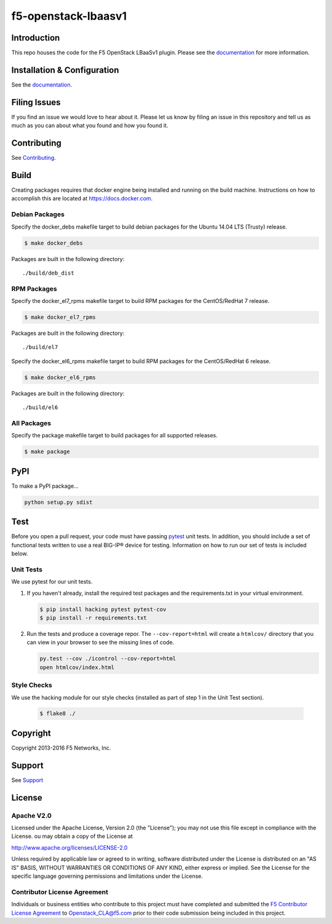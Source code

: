 f5-openstack-lbaasv1
====================

|Build status| |docs build status| |slack badge|

Introduction
------------
This repo houses the code for the F5 OpenStack LBaaSv1 plugin. Please
see the `documentation <http://f5-openstack-lbaasv1.readthedocs.org/en/latest/>`__ for
more information.

Installation & Configuration
----------------------------
See the `documentation <http://f5-openstack-lbaasv1.readthedocs.org/en/latest/>`__.

Filing Issues
-------------
If you find an issue we would love to hear about it. Please let us
know by filing an issue in this repository and tell us as much as you can
about what you found and how you found it.

Contributing
------------
See `Contributing <CONTRIBUTING.md>`_.

Build
-----
Creating packages requires that docker engine being installed and running
on the build machine. Instructions on how to accomplish this are located at
https://docs.docker.com.

Debian Packages
```````````````
Specify the docker_debs makefile target to build debian packages for the
Ubuntu 14.04 LTS (Trusty) release.

.. code-block:: shell

    $ make docker_debs

Packages are built in the following directory:

::

    ./build/deb_dist


RPM Packages
````````````
Specify the docker_el7_rpms makefile target to build RPM packages for the
CentOS/RedHat 7 release.

.. code-block:: shell

    $ make docker_el7_rpms

Packages are built in the following directory:

::

    ./build/el7


Specify the docker_el6_rpms makefile target to build RPM packages for the
CentOS/RedHat 6 release.

.. code-block:: shell

    $ make docker_el6_rpms

Packages are built in the following directory:

::

    ./build/el6


All Packages
````````````
Specify the package makefile target to build packages for all supported
releases.

.. code-block:: shell

    $ make package

PyPI
----
To make a PyPI package...

.. code-block:: shell

    python setup.py sdist

Test
----
Before you open a pull request, your code must have passing
`pytest <http://pytest.org>`__ unit tests. In addition, you should
include a set of functional tests written to use a real BIG-IP® device
for testing. Information on how to run our set of tests is included
below.

Unit Tests
``````````
We use pytest for our unit tests.

#. If you haven't already, install the required test packages and the
   requirements.txt in your virtual environment.

   .. code-block:: shell

       $ pip install hacking pytest pytest-cov
       $ pip install -r requirements.txt


#. Run the tests and produce a coverage repor. The ``--cov-report=html`` will
   create a ``htmlcov/`` directory that you can view in your browser
   to see the missing lines of code.

   .. code-block:: shell

       py.test --cov ./icontrol --cov-report=html
       open htmlcov/index.html

Style Checks
````````````
We use the hacking module for our style checks (installed as part of
step 1 in the Unit Test section).

    .. code-block:: shell

        $ flake8 ./


Copyright
---------
Copyright 2013-2016 F5 Networks, Inc.

Support
-------
See `Support <SUPPORT.md>`__

License
-------

Apache V2.0
```````````
Licensed under the Apache License, Version 2.0 (the "License");
you may not use this file except in compliance with the License.
ou may obtain a copy of the License at

http://www.apache.org/licenses/LICENSE-2.0

Unless required by applicable law or agreed to in writing, software
distributed under the License is distributed on an "AS IS" BASIS,
WITHOUT WARRANTIES OR CONDITIONS OF ANY KIND, either express or
implied.
See the License for the specific language governing permissions and
limitations under the License.

Contributor License Agreement
`````````````````````````````
Individuals or business entities who contribute to this project must have completed and submitted the `F5 Contributor License Agreement <http://f5-openstack-docs.readthedocs.org/en/latest/cla_landing.html>`_ to Openstack_CLA@f5.com prior to their code submission being included in this project.


.. |Build status| image:: https://travis-ci.org/F5Networks/f5-openstack-lbaasv1.svg?branch=1.0
    :target: https://travis-ci.org/F5Networks/f5-openstack-lbaasv1
    :alt: Build Status

.. |docs build status| image:: http://readthedocs.org/projects/f5-openstack-lbaasv1/badge/?version=1.0
    :target: http://f5-openstack-lbaasv1.readthedocs.org/en/1.0/?badge=1.0
    :alt: Documentation Status

.. |slack badge| image:: https://f5-openstack-slack.herokuapp.com/badge.svg
    :target: https://f5-openstack-slack.herokuapp.com/
    :alt: Slack
